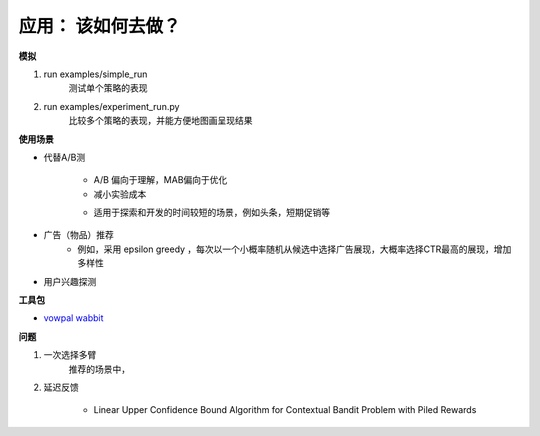 .. 如何实验

==================
应用： 该如何去做？
==================


**模拟**

#. run examples/simple_run
    测试单个策略的表现

#. run examples/experiment_run.py
    比较多个策略的表现，并能方便地图画呈现结果


**使用场景**

* 代替A/B测

    * A/B 偏向于理解，MAB偏向于优化
    * 减小实验成本

    |Google|

    * 适用于探索和开发的时间较短的场景，例如头条，短期促销等

* 广告（物品）推荐
    * 例如，采用 epsilon greedy ，每次以一个小概率随机从候选中选择广告展现，大概率选择CTR最高的展现，增加多样性

* 用户兴趣探测






**工具包**

* `vowpal wabbit <https://github.com/JohnLangford/vowpal_wabbit/wiki/Contextual-Bandit-Example>`_



**问题**

#. 一次选择多臂
    推荐的场景中，




#. 延迟反馈

    * Linear Upper Confidence Bound Algorithm for Contextual Bandit Problem with Piled Rewards

.. |Google| image:: imgs/google.png
.. 图片来源 https://support.google.com/analytics/answer/2844870?hl=en



